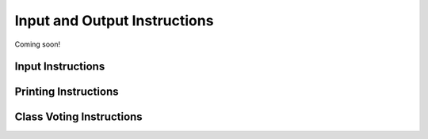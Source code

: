 *****************************
Input and Output Instructions
*****************************

Coming soon!

Input Instructions
==================

Printing Instructions
=====================

Class Voting Instructions
=========================